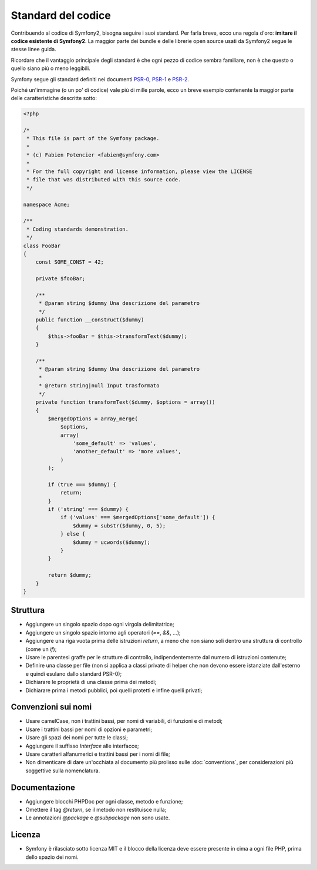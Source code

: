 Standard del codice
===================

Contribuendo al codice di Symfony2, bisogna seguire i suoi standard. Per farla
breve, ecco una regola d'oro: **imitare il codice esistente di Symfony2**.
La maggior parte dei bundle e delle librerie open source usati da Symfony2
segue le stesse linee guida.

Ricordare che il vantaggio principale degli standard è che ogni pezzo di codice
sembra familiare, non è che questo o quello siano più o meno leggibili.

Symfony segue gli standard definiti nei documenti `PSR-0`_, `PSR-1`_ e
`PSR-2`_.

Poiché un'immagine (o un po' di codice) vale più di mille parole, ecco un
breve esempio contenente la maggior parte delle caratteristiche descritte sotto:

.. code-block:: php

    <?php

    /*
     * This file is part of the Symfony package.
     *
     * (c) Fabien Potencier <fabien@symfony.com>
     *
     * For the full copyright and license information, please view the LICENSE
     * file that was distributed with this source code.
     */

    namespace Acme;

    /**
     * Coding standards demonstration.
     */
    class FooBar
    {
        const SOME_CONST = 42;

        private $fooBar;

        /**
         * @param string $dummy Una descrizione del parametro
         */
        public function __construct($dummy)
        {
            $this->fooBar = $this->transformText($dummy);
        }

        /**
         * @param string $dummy Una descrizione del parametro
         *
         * @return string|null Input trasformato
         */
        private function transformText($dummy, $options = array())
        {
            $mergedOptions = array_merge(
                $options,
                array(
                    'some_default' => 'values',
                    'another_default' => 'more values',
                )
            );

            if (true === $dummy) {
                return;
            }
            if ('string' === $dummy) {
                if ('values' === $mergedOptions['some_default']) {
                    $dummy = substr($dummy, 0, 5);
                } else {
                    $dummy = ucwords($dummy);
                }
            }

            return $dummy;
        }
    }

Struttura
---------

* Aggiungere un singolo spazio dopo ogni virgola delimitatrice;

* Aggiungere un singolo spazio intorno agli operatori (`==`, `&&`, ...);

* Aggiungere una riga vuota prima delle istruzioni `return`, a meno che non siano soli 
  dentro una struttura di controllo (come un `if`);

* Usare le parentesi graffe per le strutture di controllo, indipendentemente dal numero
  di istruzioni contenute;

* Definire una classe per file (non si applica a classi private di helper
  che non devono essere istanziate dall'esterno e quindi esulano dallo
  standard PSR-0);

* Dichiarare le proprietà di una classe prima dei metodi;

* Dichiarare prima i metodi pubblici, poi quelli protetti e infine quelli privati;

Convenzioni sui nomi
--------------------

* Usare camelCase, non i trattini bassi, per nomi di variabili, di funzioni
  e di metodi;

* Usare i trattini bassi per nomi di opzioni e parametri;

* Usare gli spazi dei nomi per tutte le classi;

* Aggiungere il suffisso `Interface` alle interfacce;

* Usare caratteri alfanumerici e trattini bassi per i nomi di file;

* Non dimenticare di dare un'occhiata al documento più prolisso sulle :doc:`conventions`,
  per considerazioni più soggettive sulla nomenclatura.

Documentazione
--------------

* Aggiungere blocchi PHPDoc per ogni classe, metodo e funzione;

* Omettere il tag `@return`, se il metodo non restituisce nulla;

* Le annotazioni `@package` e `@subpackage` non sono usate.

Licenza
-------

* Symfony è rilasciato sotto licenza MIT e il blocco della licenza deve essere presente
  in cima a ogni file PHP, prima dello spazio dei nomi.

.. _`PSR-0`: https://github.com/php-fig/fig-standards/blob/master/accepted/PSR-0.md
.. _`PSR-1`: https://github.com/php-fig/fig-standards/blob/master/accepted/PSR-1-basic-coding-standard.md
.. _`PSR-2`: https://github.com/php-fig/fig-standards/blob/master/accepted/PSR-2-coding-style-guide.md
